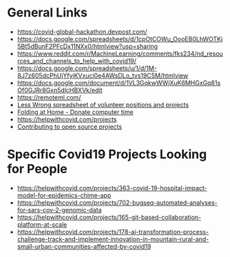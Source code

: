 # title shouldn't appear in toc
* Title :noexport:

Links to hackathons and remote jobs during Covid19.

* General Links

- https://covid-global-hackathon.devpost.com/
- https://docs.google.com/spreadsheets/d/1cpOtCOWu_OooEB0LhWOTKj5Bt5dBunF2PFcDx11NXx0/htmlview?usp=sharing
- https://www.reddit.com/r/MachineLearning/comments/fks234/nd_resources_and_channels_to_help_with_covid19/
- https://docs.google.com/spreadsheets/u/1/d/1M-8J7z605dcPhUjYfyiKVxuci0e4AWsDLo_tvs19C5M/htmlview
- https://docs.google.com/document/d/1VL3GqkwWWjXuK6MHGxGq81sOf0GJRr8Gxn5dlcHBXVk/edit
- https://remoteml.com/
- [[https://docs.google.com/spreadsheets/d/1aXBq5edfzvOz22rot6JvMeKD0tRF9-w4fF500fIrvcs/edit#gid=1310906676][Less Wrong spreadsheet of volunteer positions and projects]]
- [[https://github.com/FoldingAtHome/coronavirus][Folding at Home - Donate computer time]]
- https://helpwithcovid.com/projects
- [[https://www.codetriage.com/][Contributing to open source projects]]
  
* Specific Covid19 Projects Looking for People
- https://helpwithcovid.com/projects/363-covid-19-hospital-impact-model-for-epidemics-chime-app
- https://helpwithcovid.com/projects/702-bugseq-automated-analyses-for-sars-cov-2-genomic-data
- https://helpwithcovid.com/projects/165-git-based-collaboration-platform-at-scale
- https://helpwithcovid.com/projects/178-ai-transformation-process-challenge-track-and-implement-innovation-in-mountain-rural-and-small-urban-communities-affected-by-covid19
